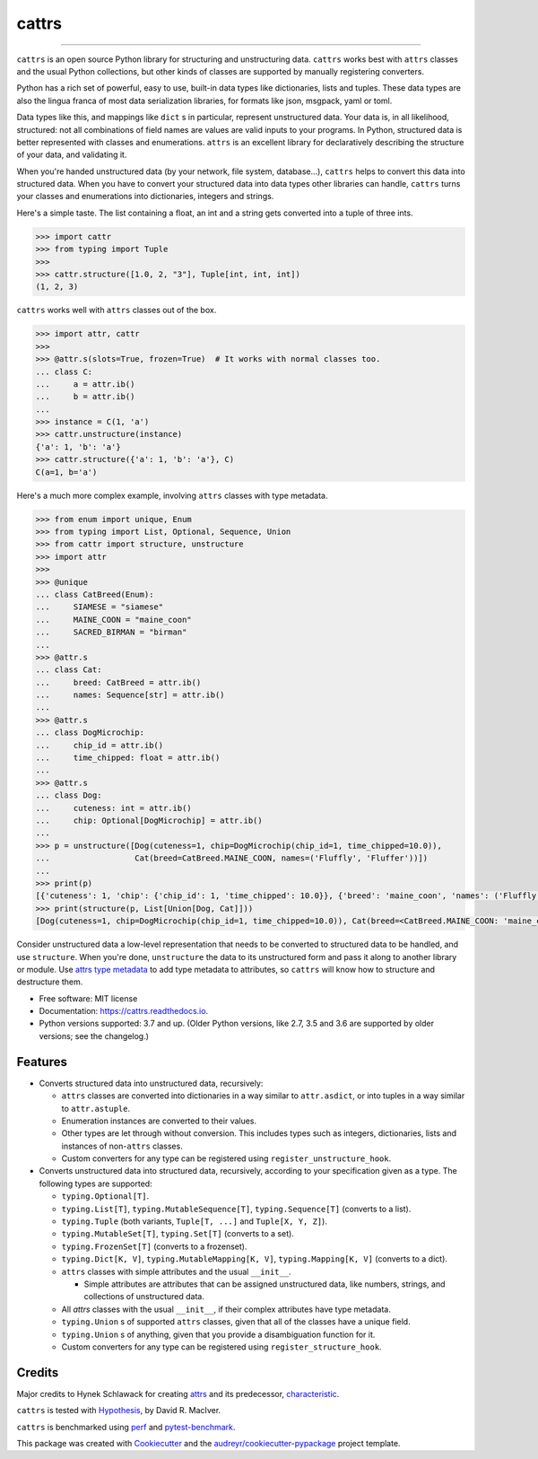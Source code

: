 ======
cattrs
======


.. image:: https://img.shields.io/pypi/v/cattrs.svg
        :target: https://pypi.python.org/pypi/cattrs

.. image:: https://img.shields.io/travis/Tinche/cattrs.svg
        :target: https://travis-ci.com/github/Tinche/cattrs

.. image:: https://readthedocs.org/projects/cattrs/badge/?version=latest
        :target: https://cattrs.readthedocs.io/en/latest/?badge=latest
        :alt: Documentation Status

.. image:: https://img.shields.io/pypi/pyversions/cattrs.svg
        :target: https://github.com/Tinche/cattrs
        :alt: Supported Python versions

.. image:: https://codecov.io/gh/Tinche/cattrs/branch/master/graph/badge.svg
        :target: https://codecov.io/gh/Tinche/cattrs

.. image:: https://img.shields.io/badge/code%20style-black-000000.svg
    :target: https://github.com/ambv/black


----

``cattrs`` is an open source Python library for structuring and unstructuring
data. ``cattrs`` works best with ``attrs`` classes and the usual Python
collections, but other kinds of classes are supported by manually registering
converters.

Python has a rich set of powerful, easy to use, built-in data types like
dictionaries, lists and tuples. These data types are also the lingua franca
of most data serialization libraries, for formats like json, msgpack, yaml or
toml.

Data types like this, and mappings like ``dict`` s in particular, represent
unstructured data. Your data is, in all likelihood, structured: not all
combinations of field names are values are valid inputs to your programs. In
Python, structured data is better represented with classes and enumerations.
``attrs`` is an excellent library for declaratively describing the structure of
your data, and validating it.

When you're handed unstructured data (by your network, file system, database...),
``cattrs`` helps to convert this data into structured data. When you have to
convert your structured data into data types other libraries can handle,
``cattrs`` turns your classes and enumerations into dictionaries, integers and
strings.

Here's a simple taste. The list containing a float, an int and a string
gets converted into a tuple of three ints.

.. code-block:: pycon

    >>> import cattr
    >>> from typing import Tuple
    >>>
    >>> cattr.structure([1.0, 2, "3"], Tuple[int, int, int])
    (1, 2, 3)

``cattrs`` works well with ``attrs`` classes out of the box.

.. code-block:: pycon

    >>> import attr, cattr
    >>>
    >>> @attr.s(slots=True, frozen=True)  # It works with normal classes too.
    ... class C:
    ...     a = attr.ib()
    ...     b = attr.ib()
    ...
    >>> instance = C(1, 'a')
    >>> cattr.unstructure(instance)
    {'a': 1, 'b': 'a'}
    >>> cattr.structure({'a': 1, 'b': 'a'}, C)
    C(a=1, b='a')

Here's a much more complex example, involving ``attrs`` classes with type
metadata.

.. code-block:: pycon

    >>> from enum import unique, Enum
    >>> from typing import List, Optional, Sequence, Union
    >>> from cattr import structure, unstructure
    >>> import attr
    >>>
    >>> @unique
    ... class CatBreed(Enum):
    ...     SIAMESE = "siamese"
    ...     MAINE_COON = "maine_coon"
    ...     SACRED_BIRMAN = "birman"
    ...
    >>> @attr.s
    ... class Cat:
    ...     breed: CatBreed = attr.ib()
    ...     names: Sequence[str] = attr.ib()
    ...
    >>> @attr.s
    ... class DogMicrochip:
    ...     chip_id = attr.ib()
    ...     time_chipped: float = attr.ib()
    ...
    >>> @attr.s
    ... class Dog:
    ...     cuteness: int = attr.ib()
    ...     chip: Optional[DogMicrochip] = attr.ib()
    ...
    >>> p = unstructure([Dog(cuteness=1, chip=DogMicrochip(chip_id=1, time_chipped=10.0)),
    ...                  Cat(breed=CatBreed.MAINE_COON, names=('Fluffly', 'Fluffer'))])
    ...
    >>> print(p)
    [{'cuteness': 1, 'chip': {'chip_id': 1, 'time_chipped': 10.0}}, {'breed': 'maine_coon', 'names': ('Fluffly', 'Fluffer')}]
    >>> print(structure(p, List[Union[Dog, Cat]]))
    [Dog(cuteness=1, chip=DogMicrochip(chip_id=1, time_chipped=10.0)), Cat(breed=<CatBreed.MAINE_COON: 'maine_coon'>, names=['Fluffly', 'Fluffer'])]

Consider unstructured data a low-level representation that needs to be converted
to structured data to be handled, and use ``structure``. When you're done,
``unstructure`` the data to its unstructured form and pass it along to another
library or module. Use `attrs type metadata <http://attrs.readthedocs.io/en/stable/examples.html#types>`_
to add type metadata to attributes, so ``cattrs`` will know how to structure and
destructure them.

* Free software: MIT license
* Documentation: https://cattrs.readthedocs.io.
* Python versions supported: 3.7 and up. (Older Python versions, like 2.7, 3.5 and 3.6 are supported by older versions; see the changelog.)


Features
--------

* Converts structured data into unstructured data, recursively:

  * ``attrs`` classes are converted into dictionaries in a way similar to ``attr.asdict``, or into tuples in a way similar to ``attr.astuple``.
  * Enumeration instances are converted to their values.
  * Other types are let through without conversion. This includes types such as
    integers, dictionaries, lists and instances of non-``attrs`` classes.
  * Custom converters for any type can be registered using ``register_unstructure_hook``.

* Converts unstructured data into structured data, recursively, according to
  your specification given as a type. The following types are supported:

  * ``typing.Optional[T]``.
  * ``typing.List[T]``, ``typing.MutableSequence[T]``, ``typing.Sequence[T]`` (converts to a list).
  * ``typing.Tuple`` (both variants, ``Tuple[T, ...]`` and ``Tuple[X, Y, Z]``).
  * ``typing.MutableSet[T]``, ``typing.Set[T]`` (converts to a set).
  * ``typing.FrozenSet[T]`` (converts to a frozenset).
  * ``typing.Dict[K, V]``, ``typing.MutableMapping[K, V]``, ``typing.Mapping[K, V]`` (converts to a dict).
  * ``attrs`` classes with simple attributes and the usual ``__init__``.

    * Simple attributes are attributes that can be assigned unstructured data,
      like numbers, strings, and collections of unstructured data.

  * All `attrs` classes with the usual ``__init__``, if their complex attributes
    have type metadata.
  * ``typing.Union`` s of supported ``attrs`` classes, given that all of the classes
    have a unique field.
  * ``typing.Union`` s of anything, given that you provide a disambiguation
    function for it.
  * Custom converters for any type can be registered using ``register_structure_hook``.

Credits
-------

Major credits to Hynek Schlawack for creating attrs_ and its predecessor,
characteristic_.

``cattrs`` is tested with Hypothesis_, by David R. MacIver.

``cattrs`` is benchmarked using perf_ and pytest-benchmark_.

This package was created with Cookiecutter_ and the `audreyr/cookiecutter-pypackage`_ project template.

.. _attrs: https://github.com/hynek/attrs
.. _characteristic: https://github.com/hynek/characteristic
.. _Hypothesis: http://hypothesis.readthedocs.io/en/latest/
.. _perf: https://github.com/haypo/perf
.. _pytest-benchmark: https://pytest-benchmark.readthedocs.io/en/latest/index.html
.. _Cookiecutter: https://github.com/audreyr/cookiecutter
.. _`audreyr/cookiecutter-pypackage`: https://github.com/audreyr/cookiecutter-pypackage

